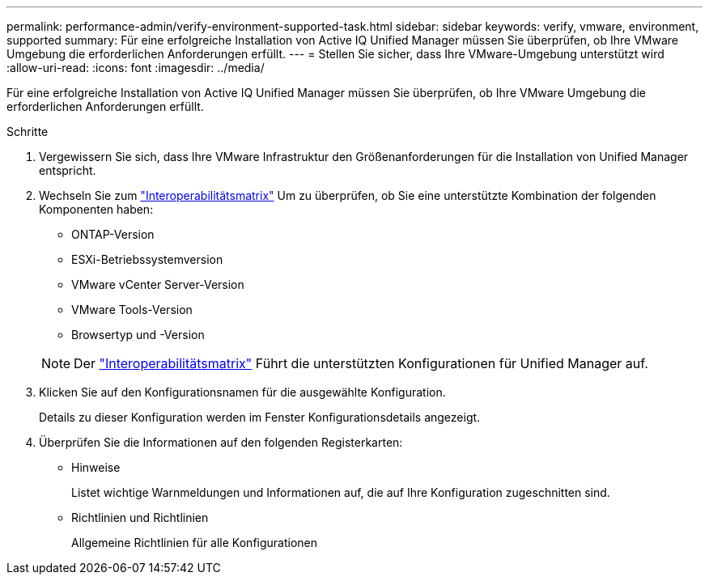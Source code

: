 ---
permalink: performance-admin/verify-environment-supported-task.html 
sidebar: sidebar 
keywords: verify, vmware, environment, supported 
summary: Für eine erfolgreiche Installation von Active IQ Unified Manager müssen Sie überprüfen, ob Ihre VMware Umgebung die erforderlichen Anforderungen erfüllt. 
---
= Stellen Sie sicher, dass Ihre VMware-Umgebung unterstützt wird
:allow-uri-read: 
:icons: font
:imagesdir: ../media/


[role="lead"]
Für eine erfolgreiche Installation von Active IQ Unified Manager müssen Sie überprüfen, ob Ihre VMware Umgebung die erforderlichen Anforderungen erfüllt.

.Schritte
. Vergewissern Sie sich, dass Ihre VMware Infrastruktur den Größenanforderungen für die Installation von Unified Manager entspricht.
. Wechseln Sie zum https://mysupport.netapp.com/matrix["Interoperabilitätsmatrix"] Um zu überprüfen, ob Sie eine unterstützte Kombination der folgenden Komponenten haben:
+
** ONTAP-Version
** ESXi-Betriebssystemversion
** VMware vCenter Server-Version
** VMware Tools-Version
** Browsertyp und -Version


+
[NOTE]
====
Der http://mysupport.netapp.com/matrix["Interoperabilitätsmatrix"] Führt die unterstützten Konfigurationen für Unified Manager auf.

====
. Klicken Sie auf den Konfigurationsnamen für die ausgewählte Konfiguration.
+
Details zu dieser Konfiguration werden im Fenster Konfigurationsdetails angezeigt.

. Überprüfen Sie die Informationen auf den folgenden Registerkarten:
+
** Hinweise
+
Listet wichtige Warnmeldungen und Informationen auf, die auf Ihre Konfiguration zugeschnitten sind.

** Richtlinien und Richtlinien
+
Allgemeine Richtlinien für alle Konfigurationen




